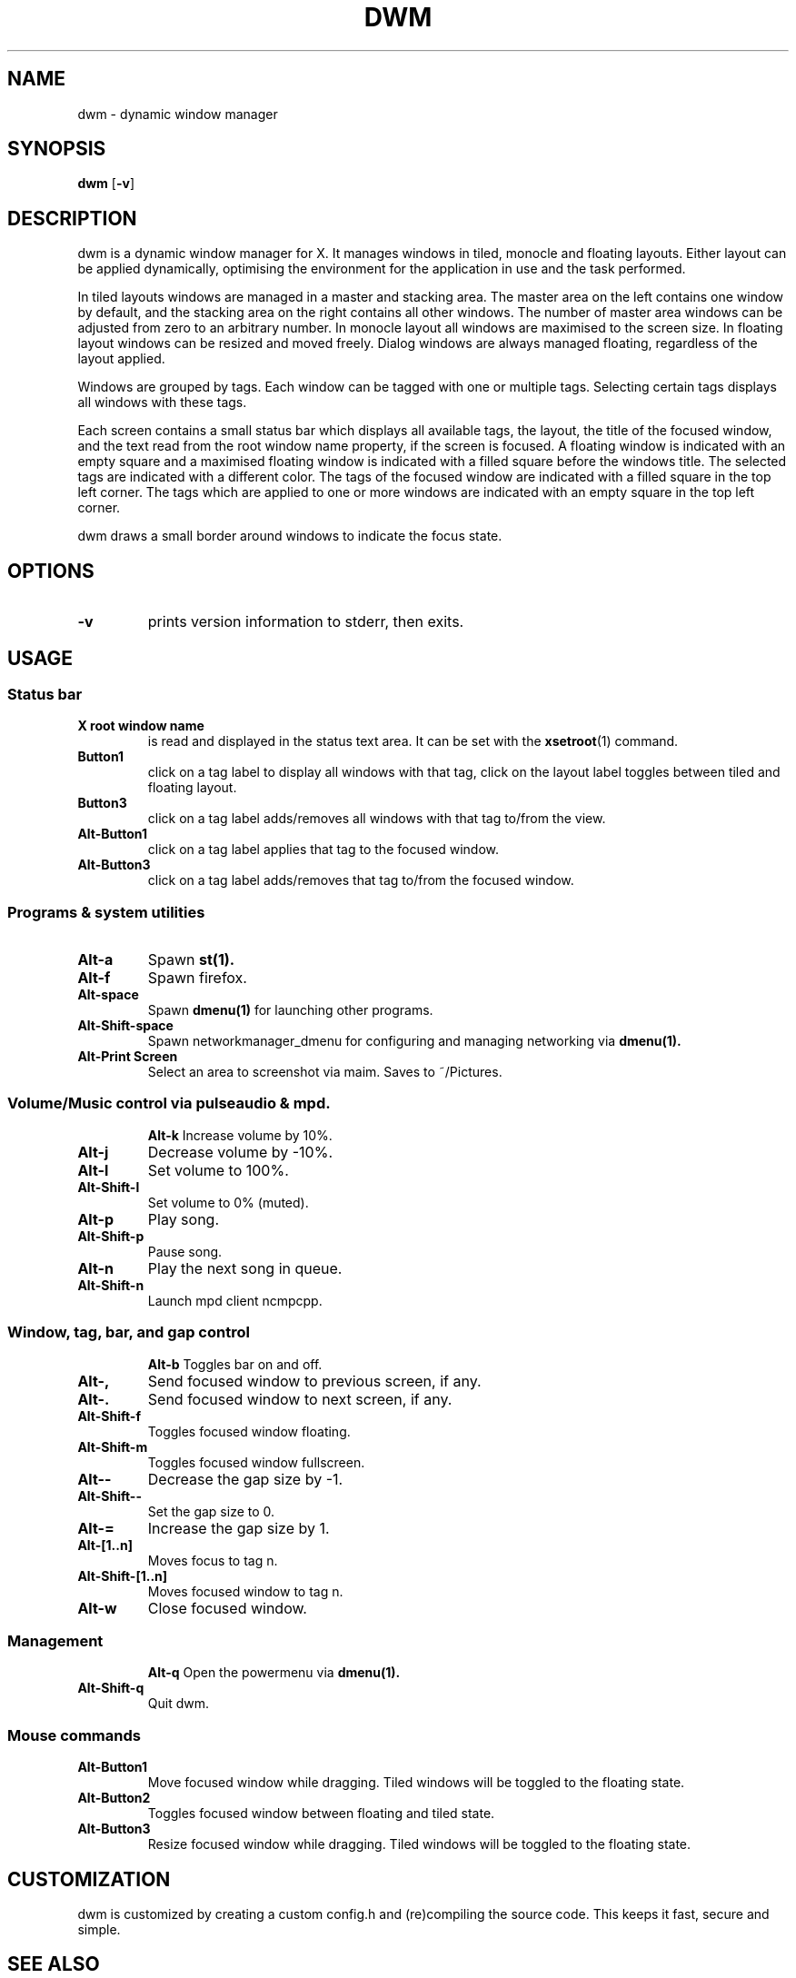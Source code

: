 .TH DWM 1 dwm\-VERSION
.SH NAME
dwm \- dynamic window manager
.SH SYNOPSIS
.B dwm
.RB [ \-v ]
.SH DESCRIPTION
dwm is a dynamic window manager for X. It manages windows in tiled, monocle
and floating layouts. Either layout can be applied dynamically, optimising the
environment for the application in use and the task performed.
.P
In tiled layouts windows are managed in a master and stacking area. The master
area on the left contains one window by default, and the stacking area on the
right contains all other windows. The number of master area windows can be
adjusted from zero to an arbitrary number. In monocle layout all windows are
maximised to the screen size. In floating layout windows can be resized and
moved freely. Dialog windows are always managed floating, regardless of the
layout applied.
.P
Windows are grouped by tags. Each window can be tagged with one or multiple
tags. Selecting certain tags displays all windows with these tags.
.P
Each screen contains a small status bar which displays all available tags, the
layout, the title of the focused window, and the text read from the root window
name property, if the screen is focused. A floating window is indicated with an
empty square and a maximised floating window is indicated with a filled square
before the windows title.  The selected tags are indicated with a different
color. The tags of the focused window are indicated with a filled square in the
top left corner.  The tags which are applied to one or more windows are
indicated with an empty square in the top left corner.
.P
dwm draws a small border around windows to indicate the focus state.
.SH OPTIONS
.TP
.B \-v
prints version information to stderr, then exits.
.SH USAGE
.SS Status bar
.TP
.B X root window name
is read and displayed in the status text area. It can be set with the
.BR xsetroot (1)
command.
.TP
.B Button1
click on a tag label to display all windows with that tag, click on the layout
label toggles between tiled and floating layout.
.TP
.B Button3
click on a tag label adds/removes all windows with that tag to/from the view.
.TP
.B Alt\-Button1
click on a tag label applies that tag to the focused window.
.TP
.B Alt\-Button3
click on a tag label adds/removes that tag to/from the focused window.
.SS Programs & system utilities 
.TP
.B Alt\-a
Spawn
.BR st(1).
.TP
.B Alt\-f
Spawn firefox.
.TP
.B Alt\-space
Spawn
.BR dmenu(1)
for launching other programs.
.TP
.B Alt\-Shift\-space
Spawn networkmanager_dmenu for configuring and managing networking via 
.BR dmenu(1).
.TP
.B Alt\-Print Screen
Select an area to screenshot via maim. Saves to ~/Pictures. 
.TP
.SS Volume/Music control via pulseaudio & mpd. 
.B Alt\-k
Increase volume by 10%. 
.TP
.B Alt\-j
Decrease volume by -10%. 
.TP
.B Alt\-l
Set volume to 100%. 
.TP
.B Alt\-Shift\-l
Set volume to 0% (muted). 
.TP
.B Alt\-p
Play song. 
.TP
.B Alt\-Shift\-p
Pause song. 
.TP
.B Alt\-n
Play the next song in queue. 
.TP
.B Alt\-Shift\-n
Launch mpd client ncmpcpp. 
.TP
.SS Window, tag, bar, and gap control
.B Alt\-b
Toggles bar on and off.
.TP
.B Alt\-,
Send focused window to previous screen, if any.
.TP
.B Alt\-.
Send focused window to next screen, if any.
.TP
.B Alt\-Shift\-f
Toggles focused window floating.
.TP
.B Alt\-Shift\-m
Toggles focused window fullscreen.
.TP
.B Alt\--
Decrease the gap size by -1.
.TP
.B Alt\-Shift\--
Set the gap size to 0.
.TP
.B Alt\-=
Increase the gap size by 1.
.TP
.B Alt\-[1..n]
Moves focus to tag n.
.TP
.B Alt\-Shift\-[1..n]
Moves focused window to tag n.
.TP
.B Alt\-w
Close focused window.
.TP
.SS Management 
.B Alt\-q
Open the powermenu via
.BR dmenu(1).
.TP
.B Alt\-Shift\-q
Quit dwm.
.SS Mouse commands
.TP
.B Alt\-Button1
Move focused window while dragging. Tiled windows will be toggled to the floating state.
.TP
.B Alt\-Button2
Toggles focused window between floating and tiled state.
.TP
.B Alt\-Button3
Resize focused window while dragging. Tiled windows will be toggled to the floating state.
.SH CUSTOMIZATION
dwm is customized by creating a custom config.h and (re)compiling the source
code. This keeps it fast, secure and simple.
.SH SEE ALSO
.BR dmenu (1),
.BR st (1)
.SH ISSUES
Java applications which use the XToolkit/XAWT backend may draw grey windows
only. The XToolkit/XAWT backend breaks ICCCM-compliance in recent JDK 1.5 and early
JDK 1.6 versions, because it assumes a reparenting window manager. Possible workarounds
are using JDK 1.4 (which doesn't contain the XToolkit/XAWT backend) or setting the
environment variable
.BR AWT_TOOLKIT=MToolkit
(to use the older Motif backend instead) or running
.B xprop -root -f _NET_WM_NAME 32a -set _NET_WM_NAME LG3D
or
.B wmname LG3D
(to pretend that a non-reparenting window manager is running that the
XToolkit/XAWT backend can recognize) or when using OpenJDK setting the environment variable
.BR _JAVA_AWT_WM_NONREPARENTING=1 .
.SH BUGS
Send all bug reports with a patch to hackers@suckless.org.
